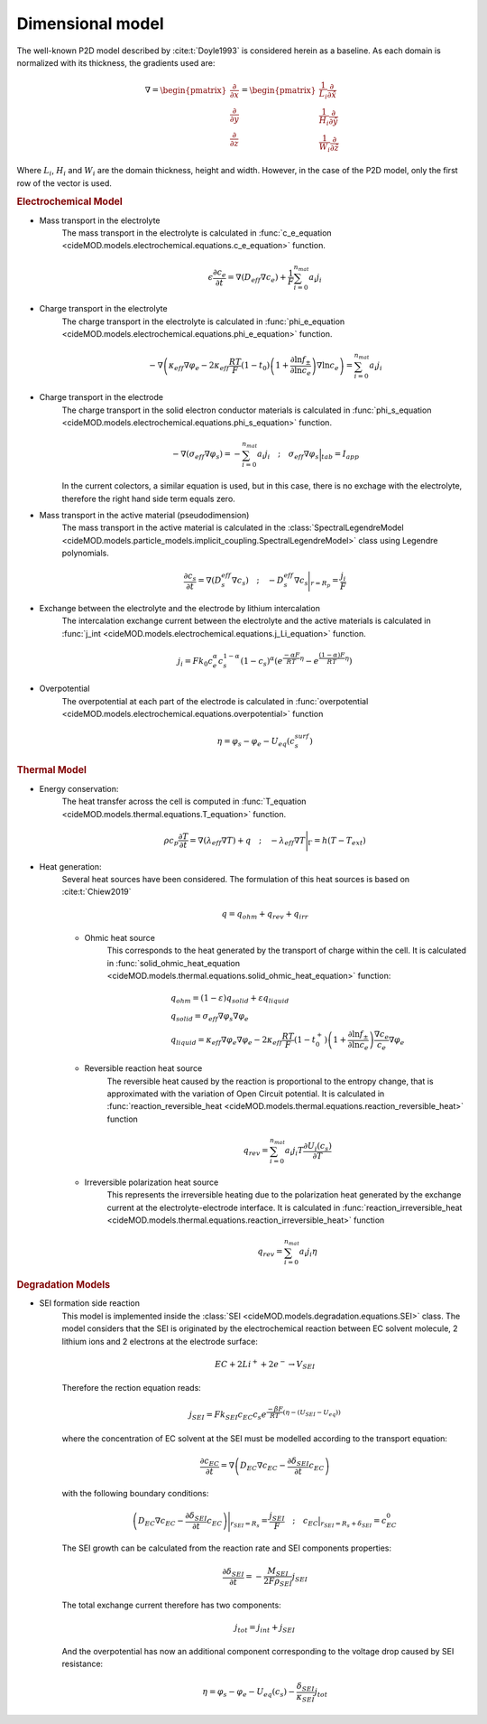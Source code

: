 Dimensional model
==================

The well-known P2D model described by :cite:t:`Doyle1993` is considered herein as a baseline. As each domain is normalized with its thickness, the gradients used are:

.. math::

    \begin{gathered}
        \nabla = \begin{pmatrix} \frac{\partial}{\partial x} \\ \frac{\partial}{\partial y} \\ \frac{\partial}{\partial z} \end{pmatrix} = \begin{pmatrix} \frac{1}{L_i} \frac{\partial}{\partial \hat{x}} \\ \frac{1}{H_i} \frac{\partial}{\partial \hat{y}} \\ \frac{1}{W_i} \frac{\partial}{\partial \hat{z}} \end{pmatrix}
    \end{gathered}

Where :math:`L_i`, :math:`H_i` and :math:`W_i` are the domain thickness, height and width. However, in the case of the P2D model, only the first row of the vector is used.

.. rubric:: Electrochemical Model


* Mass transport in the electrolyte
    The mass transport in the electrolyte is calculated in :func:`c_e_equation <cideMOD.models.electrochemical.equations.c_e_equation>` function.
    
    .. math::

        \begin{gathered}
            \epsilon \frac{\partial c_e}{\partial t} =
            \nabla \left( D_{eff} \nabla c_e \right) + \frac{1}{F}\sum_{i=0}^{n_{mat}} a_i j_{i}
        \end{gathered}

* Charge transport in the electrolyte
    The charge transport in the electrolyte is calculated in :func:`phi_e_equation <cideMOD.models.electrochemical.equations.phi_e_equation>` function.

    .. math::

        \begin{gathered}
            - \nabla \left( \kappa_{eff} \nabla \varphi_e  - 2 \kappa_{eff} \frac{RT}{F} (1-t_0) \left(1+\frac{\partial \ln{f_{\pm}}}{\partial \ln{c_e}}\right) \nabla \ln{c_e}  \right) = \sum_{i=0}^{n_{mat}} a_i j_{i}
        \end{gathered}

* Charge transport in the electrode
    The charge transport in the solid electron conductor materials is calculated in :func:`phi_s_equation <cideMOD.models.electrochemical.equations.phi_s_equation>` function.

    .. math::

        \begin{gathered}
            - \nabla \left( \sigma_{eff} \nabla \varphi_s \right) = - \sum_{i=0}^{n_{mat}} a_i j_{i}
            \quad ; \quad
            \sigma_{eff} \nabla \varphi_s \Big|_{tab} = I_{app}
        \end{gathered}

    In the current colectors, a similar equation is used, but in this case, there is no exchage with the electrolyte, therefore the right hand side term equals zero.

* Mass transport in the active material (pseudodimension)
    The mass transport in the active material is calculated in the :class:`SpectralLegendreModel <cideMOD.models.particle_models.implicit_coupling.SpectralLegendreModel>` class using Legendre polynomials.

    .. math::

        \begin{gathered}
            \frac{\partial c_s}{\partial t} =
            \nabla \left( D_s^{eff} \nabla c_s \right)
            \quad ; \quad
            - D_s^{eff} \nabla c_s \Bigg|_{r=R_p} = \frac{j_{i}}{F}
        \end{gathered}

* Exchange between the electrolyte and the electrode by lithium intercalation
    The intercalation exchange current between the electrolyte and the active materials is calculated in :func:`j_int <cideMOD.models.electrochemical.equations.j_Li_equation>` function.

    .. math::

        \begin{gathered}
            j_i = F k_0 c_e^\alpha c_s^{1-\alpha} (1-c_s)^\alpha \left(e^{\frac{-\alpha F}{RT} \eta }-e^{\frac{(1-\alpha) F}{RT} \eta} \right)
        \end{gathered}

* Overpotential
    The overpotential at each part of the electrode is calculated in :func:`overpotential <cideMOD.models.electrochemical.equations.overpotential>` function

    .. math::

        \begin{gathered}
            \eta = \varphi_s - \varphi_e - U_{eq}(c_s^{surf})
        \end{gathered}

.. rubric:: Thermal Model

* Energy conservation:
    The heat transfer across the cell is computed in :func:`T_equation <cideMOD.models.thermal.equations.T_equation>` function.

    .. math::

        \begin{gathered}
            \rho c_p \frac{\partial T}{\partial t} =
            \nabla \left( \lambda_{eff} \nabla T \right) + q
            \quad ; \quad
            - \lambda_{eff} \nabla T \Bigg|_{\Gamma}= h (T-T_{ext})
        \end{gathered}

* Heat generation:
    Several heat sources have been considered. The formulation of this heat sources is based on :cite:t:`Chiew2019`
    
    .. math::

        \begin{gathered}
            q = q_{ohm}+q_{rev}+q_{irr}
        \end{gathered}
    
    * Ohmic heat source
        This corresponds to the heat generated by the transport of charge within the cell. It is calculated in :func:`solid_ohmic_heat_equation <cideMOD.models.thermal.equations.solid_ohmic_heat_equation>` function:

        .. math::

            \begin{gathered}
                q_{ohm} =  (1-\varepsilon) q_{solid} + \varepsilon q_{liquid} \\
                q_{solid} =  \sigma_{eff} \nabla \varphi_s \nabla \varphi_e \\
                q_{liquid} = \kappa_{eff} \nabla \varphi_e \nabla \varphi_e - 2 \kappa_{eff} \frac{RT}{F} (1-t_0^+) \left(1+\frac{\partial \ln{f_{\pm}}}{\partial \ln{c_e}}\right) \frac{\nabla c_e}{c_e} \nabla \varphi_e
            \end{gathered}

    * Reversible reaction heat source
        The reversible heat caused by the reaction is proportional to the entropy change, that is approximated with the variation of Open Circuit potential. It is calculated in :func:`reaction_reversible_heat <cideMOD.models.thermal.equations.reaction_reversible_heat>` function

        .. math::

            \begin{gathered}
                q_{rev} =  \sum_{i=0}^{n_{mat}} a_i j_{i} T \frac{\partial U_i(c_s)}{\partial T}
            \end{gathered}

    * Irreversible polarization heat source
        This represents the irreversible heating due to the polarization heat generated by the exchange current at the electrolyte-electrode interface. It is calculated in :func:`reaction_irreversible_heat <cideMOD.models.thermal.equations.reaction_irreversible_heat>` function

        .. math::

            \begin{gathered}
                q_{rev} =  \sum_{i=0}^{n_{mat}} a_i j_{i} \eta
            \end{gathered}

.. rubric:: Degradation Models

* SEI formation side reaction
    This model is implemented inside the :class:`SEI <cideMOD.models.degradation.equations.SEI>` class.
    The model considers that the SEI is originated by the electrochemical reaction between EC solvent molecule, 2 lithium ions and 2 electrons at the electrode surface:

    .. math::

            \begin{gathered}
                EC + 2 Li^+ + 2 e^- \rightarrow V_{SEI}
            \end{gathered}
    
    Therefore the rection equation reads:

    .. math::

            \begin{gathered}
                j_{SEI} = F k_{SEI} c_{EC} c_s e^{\frac{-\beta F}{RT}(\eta - (U_{SEI} - U_{eq}))}
            \end{gathered}

    where the concentration of EC solvent at the SEI must be modelled according to the transport equation:

    .. math::

            \begin{gathered}
                \frac{\partial c_{EC}}{\partial t} = \nabla \left( D_{EC} \nabla c_{EC} - \frac{ \partial \delta_{SEI}}{\partial t} c_{EC} \right)
            \end{gathered}

    with the following boundary conditions:

    .. math::

            \begin{gathered}
                \left( D_{EC} \nabla c_{EC} - \frac{ \partial \delta_{SEI}}{\partial t} c_{EC} \right) \Bigg|_{r_{SEI}=R_s} = \frac{j_{SEI}}{F}
                \quad ; \quad
                c_{EC} \big|_{r_{SEI}=R_s+\delta_{SEI}} = c_{EC}^0
            \end{gathered}

    The SEI growth can be calculated from the reaction rate and SEI components properties:

    .. math::

            \begin{gathered}
                \frac{\partial \delta_{SEI}}{\partial t} = - \frac{M_{SEI}}{2 F \rho_{SEI}} j_{SEI}
            \end{gathered}

    The total exchange current therefore has two components:

    .. math::

            \begin{gathered}
                j_{tot} = j_{int} + j_{SEI}
            \end{gathered}

    And the overpotential has now an additional component corresponding to the voltage drop caused by SEI resistance:

    .. math::

            \begin{gathered}
                \eta = \varphi_s - \varphi_e - U_{eq}(c_s) - \frac{\delta_{SEI}}{\kappa_{SEI}} j_{tot} 
            \end{gathered}

    